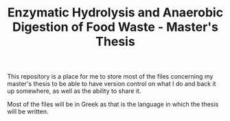 #+TITLE: Enzymatic Hydrolysis and Anaerobic Digestion of Food Waste - Master's Thesis

This repository is a place for me to store most of the files concerning my master's thesis to be able to have version control on what I do and back it up somewhere, as well as the ability to share it.

Most of the files will be in Greek as that is the language in which the thesis will be written.
